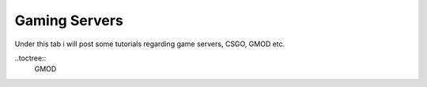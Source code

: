 Gaming Servers
========
Under this tab i will post some tutorials regarding game servers, CSGO, GMOD etc.

..toctree::
    GMOD

